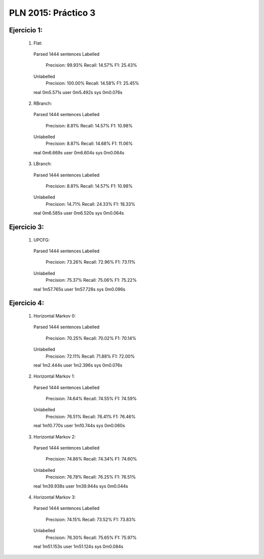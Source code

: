 PLN 2015: Práctico 3
====================

Ejercicio 1:
-----------

    1. Flat::

      Parsed 1444 sentences
      Labelled
        Precision: 99.93%
        Recall: 14.57%
        F1: 25.43%
      Unlabelled
        Precision: 100.00%
        Recall: 14.58%
        F1: 25.45%

      real	0m5.571s
      user	0m5.492s
      sys	0m0.076s

    2. RBranch::

      Parsed 1444 sentences
      Labelled
        Precision: 8.81%
        Recall: 14.57%
        F1: 10.98%
      Unlabelled
        Precision: 8.87%
        Recall: 14.68%
        F1: 11.06%

      real	0m6.669s
      user	0m6.604s
      sys	0m0.064s

    3. LBranch::

      Parsed 1444 sentences
      Labelled
        Precision: 8.81%
        Recall: 14.57%
        F1: 10.98%
      Unlabelled
        Precision: 14.71%
        Recall: 24.33%
        F1: 18.33%

      real	0m6.585s
      user	0m6.520s
      sys	0m0.064s


Ejercicio 3:
-----------

    1. UPCFG::

      Parsed 1444 sentences
      Labelled
        Precision: 73.26%
        Recall: 72.96%
        F1: 73.11%
      Unlabelled
        Precision: 75.37%
        Recall: 75.06%
        F1: 75.22%

      real	1m57.765s
      user	1m57.728s
      sys	0m0.096s


Ejercicio 4:
-----------

    1. Horizontal Markov 0::

      Parsed 1444 sentences
      Labelled
        Precision: 70.25%
        Recall: 70.02%
        F1: 70.14%
      Unlabelled
        Precision: 72.11%
        Recall: 71.88%
        F1: 72.00%

      real	1m2.444s
      user	1m2.396s
      sys	0m0.076s

    2. Horizontal Markov 1::

      Parsed 1444 sentences
      Labelled
        Precision: 74.64%
        Recall: 74.55%
        F1: 74.59%
      Unlabelled
        Precision: 76.51%
        Recall: 76.41%
        F1: 76.46%

      real	1m10.770s
      user	1m10.744s
      sys	0m0.060s

    3. Horizontal Markov 2::

      Parsed 1444 sentences
      Labelled
        Precision: 74.86%
        Recall: 74.34%
        F1: 74.60%
      Unlabelled
        Precision: 76.78%
        Recall: 76.25%
        F1: 76.51%

      real	1m39.938s
      user	1m39.944s
      sys	0m0.044s

    4. Horizontal Markov 3::

      Parsed 1444 sentences
      Labelled
        Precision: 74.15%
        Recall: 73.52%
        F1: 73.83%
      Unlabelled
        Precision: 76.30%
        Recall: 75.65%
        F1: 75.97%

      real	1m51.153s
      user	1m51.124s
      sys	0m0.084s

